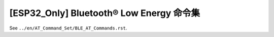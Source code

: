 [ESP32_Only] Bluetooth® Low Energy 命令集
==========================================

See ``../en/AT_Command_Set/BLE_AT_Commands.rst``.
